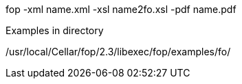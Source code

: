 fop -xml name.xml -xsl name2fo.xsl -pdf name.pdf

Examples in directory

/usr/local/Cellar/fop/2.3/libexec/fop/examples/fo/
